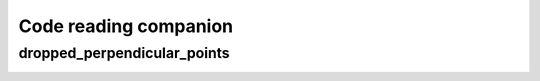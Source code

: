 Code reading companion
======================

dropped_perpendicular_points
----------------------------

.. image:: images/perpendicular_bar_tangent_to_two_existing_bars.png
   :scale: 80 %
   :alt: perpendicular_bar_tangent_to_two_existing_bars
   :align: center
